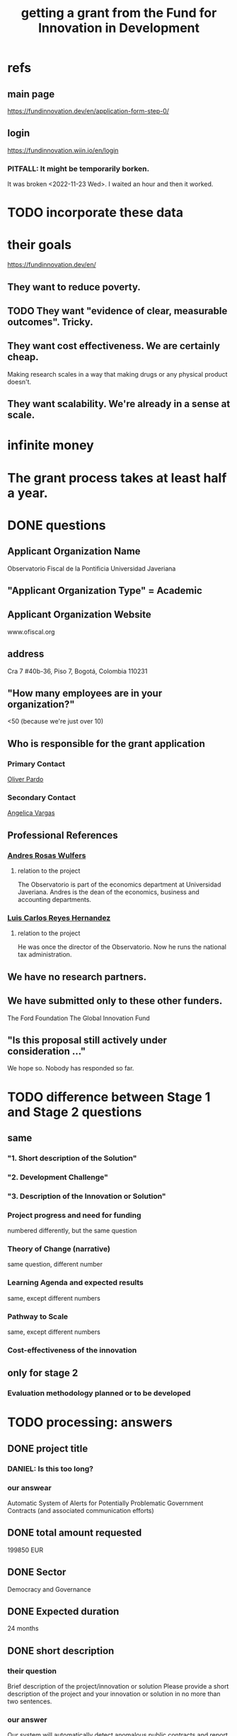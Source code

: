 :PROPERTIES:
:ID:       ece43518-7a0b-44b8-88c3-979337b6a5a0
:ROAM_ALIASES: "grant, Fund for Innovation in Development" "Fund for Innovation in Development, grant"
:END:
#+title: getting a grant from the Fund for Innovation in Development
* refs
** main page
   https://fundinnovation.dev/en/application-form-step-0/
** login
   https://fundinnovation.wiin.io/en/login
*** PITFALL: It might be temporarily borken.
    It was broken <2022-11-23 Wed>.
    I waited an hour and then it worked.
* TODO incorporate these data
* their goals
  https://fundinnovation.dev/en/
** They want to reduce poverty.
** TODO They want "evidence of clear, measurable outcomes". Tricky.
** They want cost effectiveness. We are certainly cheap.
   Making research scales in a way that
   making drugs or any physical product doesn't.
** They want scalability. We're already in a sense at scale.
* infinite money
* The grant process takes at least half a year.
* DONE questions
** Applicant Organization Name
   Observatorio Fiscal de la Pontificia Universidad Javeriana
** "Applicant Organization Type" = Academic
** Applicant Organization Website
   www.ofiscal.org
** address
   Cra 7 #40b-36, Piso 7, Bogotá, Colombia 110231
** "How many employees are in your organization?"
   <50
   (because we're just over 10)
** Who is responsible for the grant application
*** Primary Contact
    [[id:70018c94-b809-401f-9d09-fc830691acf8][Oliver Pardo]]
*** Secondary Contact
    [[id:12e74442-cac8-4ff8-878b-5bc58e340266][Angelica Vargas]]
** Professional References
*** [[id:55acc2c8-5f9a-4509-9d78-a03b306915e6][Andres Rosas Wulfers]]
**** relation to the project
     The Observatorio is part of the economics department at Universidad Javeriana. Andres is the dean of the economics, business and accounting departments.
*** [[id:e3c8bb04-2d61-4255-b3da-76274f576342][Luis Carlos Reyes Hernandez]]
**** relation to the project
     He was once the director of the Observatorio. Now he runs the national tax administration.
** We have no research partners.
** We have submitted only to these other funders.
   The Ford Foundation
   The Global Innovation Fund
** "Is this proposal still actively under consideration ..."
   We hope so. Nobody has responded so far.
* TODO difference between Stage 1 and Stage 2 questions
** same
*** "1. Short description of the Solution"
*** "2. Development Challenge"
*** "3. Description of the Innovation or Solution"
*** Project progress and need for funding
    numbered differently, but the same question
*** Theory of Change (narrative)
    same question, different number
*** Learning Agenda and expected results
    same, except different numbers
*** Pathway to Scale
    same, except different numbers
*** Cost-effectiveness of the innovation
** only for stage 2
*** Evaluation methodology planned or to be developed
* TODO processing: answers
** DONE project title
   :PROPERTIES:
   :ID:       c224ac6b-6bab-4c59-b0ce-cc51fa4cf138
   :END:
*** DANIEL: Is this too long?
*** our answear
    Automatic System of Alerts for Potentially Problematic Government Contracts (and associated communication efforts)
** DONE total amount requested
   199850 EUR
** DONE Sector
   Democracy and Governance
** DONE Expected duration
   24 months
** DONE short description
*** their question
    Brief description of the project/innovation or solution
    Please provide a short description of the project and your innovation or solution in no more than two sentences.
*** our answer
    Our system will automatically detect anomalous public contracts and report them to the public, empowering voters and providing accountability for lawmakers. We will also engage in communication efforts -- with the media, with lawmakers, various forms of publication, and colloquia -- to make the system's findings known.
** DONE "Development Challenge"
*** their question
    What is the problem that you are targeting and how does it affect the lives of people living in poverty and/or marginalized populations? How would solving this problem improve people's lives? How many people does this issue impact both in the country/countries you are working in and globally? Please explain who, specifically, is impacted by the problem (e.g., different genders, age groups, income levels, marginalized populations, etc.).
*** our answer
Public contract spending in Colombia is opaque. This results in official impunity, the misuse and misappropriation of funds, and voter apathy – the last of which entrenches poor governance.

On paper, Colombia provides a wealth of services to every population, particularly its most vulnerable – healthcare (which is socialized), education, public housing, sanitation, energy, infrastructure, security, justice, and countless others. In practice, however, much of this spending is wasted or stolen. Those with the means spend to secure better services from the private sector. Those without suffer red tape and long queues for shoddy services. Ambulances can take hours to arrive. Police often simply don't. Ordinary citizens pay the price in time, money, health, security, justice and economic growth. Colombians would have more of all of those things, if government funds were better spent.

Greater transparency would result not just in better spending. It would also, by making officials accountable for their actions, improve democratic outcomes, specifically citizen participation and candidate quality. Colombia would not only better fulfill its existing promises, but make better ones in the future.

These issues affect, and hence our solution would help, every one of Colombia's 50 million citizens. It would particularly help those citizens who are unable to secure private alternatives to government-provided services -- a group that constitutes more than 90% of the population.
** DONE Description of the Innovation or Solution
   :PROPERTIES:
   :ID:       d172453e-1881-4b31-a488-abab43f2dab1
   :END:
*** their question
    Please provide a brief description of your innovation or solution and how it addresses the development challenge. In this description, please summarize why your approach is innovative: why does your innovation have potential to address the development challenge more easily, at lower cost, faster, or more feasibly at scale than the status quo or alternative solutions? Please indicate the alternative solutions that already exist and specifically how your innovation differs. What are the advantages of your innovation compared to existing solutions to address the development challenge? Please address whether your innovation has been piloted and what you have learned from piloting. In your response, please discuss results you have achieved to date, including the number of people your innovation or solution currently serves and any evidence of demand for your innovation or that the innovation fills an identifiable need.
*** our answer
The information needed to monitor public contracts in Colombia is, technically, available to everybody. Colombia publishes data on public contracts in a number of online databases. The amount of data, while incomplete, is extremely large, and with some difficulty it can be searched. If a citizen suspected a specific contract of being mismanaged, they could typically find a great deal of information regarding it from these systems. But systematically traversing the data as it is updated to look for anomalies would require an impossible amount of time, were a human to do it.

A computer could do it, though, and that is our plan. We have already written code that can extract data from some of the online contract databases. The software that remains to be written is a supervised learning algorithm to automatically detect anomalous contracts, and an automatic system for publication of anomalous results. We have two years of experience creating online systems -- in particular, our online tax microsimulation: http://www.ofiscal-puj.org/microsim/run_make/manual_ingest.

We have five years of experience communicating with lawmakers, the media, and civil society groups -- as abundantly evidenced by our Youtube channel: https://www.youtube.com/channel/UCf75rVz--QES-Xs83tdrl5A/videos We will rely on that experience as we pilot local dissemination efforts -- colloquia in small communities, explaining what the software has discovered about contracts in those communities, and how ordinary citizens can use it to monitor such activity.

This project is not merely innovative, but unique -- it solves a problem nobody has tackled before. The only existing "solution" is to hope that individuals sampling droplets from the ocean of online data on public contracts will somehow be able to provide the accountability that a well-functioning democracy requires. Instead of that -- instead of needing an absurd amount of human labor -- our system will require 24 months of programming and research from a small team.

Once the software is written, it will be able to run indefinitely on a single server, monitoring all public information on contracts available in Colombia, with occasional maintenance from a single programmer-economist. We will continue to engage in publicity efforts, but those will be cheap relative to the up-front cost of developing the system.

Our prior investigations of public contract databases revealed that the funds allocated by the Fondo de Mitigación de Emergencia (FOME) for the Covid emergency were being directed by a private agency under no obligation to make its spending public. The attention we brought to this issue forced the government to move those funds to the ministry of health, which as part of the government is so obligated to make its contracts public. The resulting transparency permitted citizen oversight of spending, resulting in more efficient spending, as well as savings, we believe, of thousands of millions of pesos. And those results came merely from monitoring a single database, manually; our automated system will have a much greater scale.
** DONE "Gender Equality"
   :PROPERTIES:
   :ID:       dfd72ac4-d488-4cf9-bb1f-dd2b39dbbfce
   :END:
*** their question
    How have you considered gender equality in the design of your innovation? How can its implementation contribute to reducing gender inequalities? Note that additional information on gender is also expected in response to the questions below, including theory of change, expected impact, project team and prospects for scaling up.
*** our answer
Our project will improve gender equality in three ways.

(1) Adequate provision of government services is especially important to the most vulnerable populations. To the extent -- which is substantial -- that women and female-led households have, on average, fewer resources than men and male-led households, our work will further gender equality.

(2) The databases of public contracts in Colombia include a flag for projects intended to benefit women specifically. Whenever our work detects suspicious information in such contracts, it will permit citizen oversight of a sort that can benefit the women for whom the spending was intended.

(3) Furthermore, where it is possible, we will monitor for gender parity in the contracts themselves. This will be possible when a contract involves enough sub-contracts that the fractions going to men and women can be considered statistically meaningful evidence of unequal gender treatment.
** DONE theory of change
*** their question
    The “Theory of Change” describes a strategy or blueprint for achieving a desired long-term goal. The theory of change identifies the prerequisites, pathways, and interventions needed to achieve that goal. A theory of change should include an identification of needs, inputs, outputs, intermediate outcomes, and final outcomes. It allows you to build a clear narrative and highlight the causal chain of events and assumptions that explain your innovation and its impact on people. Please describe the theory of change behind your innovation (how the solution will lead to the desired results). Please specify the assumptions on which it is based, and your level of confidence around these assumptions. Please also explain the parts of the theory of change for which you already have evidence, and the parts for which evidence remains to be established. Further, please specify how a perspective of gender is integrated within your theory of change.Please state the intended impact of your innovation as a result of the activities proposed in this application, clearly stating the primary result you wish to achieve as well as any additional outcomes expected (e.g., impacts on gender, health outcomes, household income change, etc.). Note that you can also illustrate your Theory of Change with the help of a diagram by uploading an image of it (JPEG or PNG format) in Question 6.2 (highly recommended). If you upload a diagram in Question 5.2, please also respond to Question 5.1 with a narrative explanation of the diagram provided.
*** our answer
    :PROPERTIES:
    :ID:       9e6d77be-38fd-467d-aeb8-41fbea9d98bb
    :END:
The work required consists of the following stages:
(*) Learn to parse each of the remaining databases. (We can already parse some of them.)
(*) Label a set of training data, identifying suspicious- and ordinary-looking contracts.
(*) Experiment with supervised learning architectures. Select one.
(*) Experiment with unsupervised learning algorithms. Select one.
(*) Train both algorithms and integrate them.
(*) Code a process to scrape the databases for updates.
(*) Code a process to regularly publish suspicious contracts to one of our websites, so that they are available to any internet user.
(*) Share the system's results with lawmakers and the media.
(*) Share the results in live colloquia, inviting academics, journalists and congresspeople.

The project relies on the following assumptions, each of which we present together with the probability we assign it:
(*) 95%: The online DBs will continue to exist.
(*) 95%: The online DBs will continue to be parseable.
(*) 99%: We will continue to be permitted to publish the data and host our colloquia.
(*) 99%: Our work will continue to attract attention, fuel debate, and enable citizen oversight.
(*) 95%: Citizen oversight will continue to result in changes in government policy.
(*) 80%: The project will take two years.

The potential benefits of this program are literally too many to count, but three of the most salient are these:
(*) Better provision of healthcare. This will benefit almost everybody, but it will disproportionately benefit the poorest, families with children, and caretakers (which are disproportionately women).
(*) Better infrastructure, which has the direct effects of economic growth, higher wages, better employment, and better sanitation (hence public health).
(*) Better education. This benefits not just the young, but also anyone who takes care of them (which again in Colombia is disproportionately women), and anyone who shares a household and hence resources with children.
(*) Greater public safety. This, like infrastructure, enables people to spend more time at work, studying, or engaging in leisure. These benefits accrue disproportionately to the vulnerable populations, since wealthier ones have already bought a greater measure of safety from the private sector.
** DONE picture of theory of change
   [[/home/jeff/of/grants/Fund-for-Innovation-in-Development/theory of change, one page.png]]
** DONE Hypothesis validation and assessment of pilot results
   :PROPERTIES:
   :ID:       0383af4d-0cce-4452-bd5a-bf5b70920087
   :END:
*** their question
    Stage 1 funding requires monitoring and evaluation and data collection plans during the grant period to test the key assumptions of the theory of change. FID’s goal with Stage 1 pilot testing is to illustrate the potential economic and social outcomes and actual costs of implementing the solution in a real world setting. Please list the relevant metrics or indicators you will use to track your innovation’s performance, and how you will collect and monitor this data.
*** our answer
Since contracts include location data, we can run controlled experiments to determine the effectiveness of the program, by randomly dividing regions into treatment and control groups, and publishing our system's results for the treatment group while withholding it for the control group. After running the intervention for a period long enough to expect some impact -- at least half a year -- the change in contract problematicity in the control and treatment groups will permit statistical testing to determine whether the intervention makes a meaningful difference.

We will use supervised and unsupervised learning to develop our measure of problematicity in government contracts. While this measure will not be the same as corruption or mismanagement, they will be correlated.
** BLOCKED Activities to be supported
*** their question
**** describe
**** provide a tentative schedule
**** explain how each investigates
     Please describe how these activities will help you to determine the innovation’s technical or operational viability in a real-world setting.
**** amounts and justifications
     Please indicate approximate amounts (in euros) to be spent on each activity and provide a brief justification for the total amounts to be spent.
**** indicate any amount of co-funding
*** our response
The activities in our budget are the following:
(*) study, learn to parse the online databases
(*) descriptive statistics, numerical analysis
(*) build prediction models
(*) build database scraping software
(*) write and publish reports
(*) public events and exposure efforts
** Pathway to Scale
Once the software is written and running, it will immediately perform at full-scale, monitoring all contracts in the public contract databases. Colombia's population is about 50 million people, and it will make the data available to everyone (indeed, even to people outside the country -- it's just a website, after all). Of course not all 50 million people will be reading it, but the resulting improvements in visibility, accountability, and voter information will serve everyone equally.

The major expense is building the software. Once it is running it will only require occasional maintenance from a single developer, plus the cost of running the server itself, which might be two hundred dollars a month.
** Cost-effectiveness of the innovation
*** their question
    FID is interested in understanding why your solution has the potential to have a greater impact per euro than alternative means of addressing the same development challenge, including the status quo. Briefly present the existing solutions to address the development challenge in your location or in other regions. To the best of your ability, please provide your best estimate of the current cost of the innovation per beneficiary served or unit treated (including any co-funding, but not including evaluation and data collection costs). Please include both fixed and variable costs. Please indicate how you plan to provide an initial measure of cost-effectiveness in terms of cost per development outcome in Stage 1. How do you expect these costs to change as your innovation scales? Note: FID understands that precise estimates can be difficult to calculate. Please include explanations for your working assumptions and supporting calculations to demonstrate how you reached your estimates.
** Applicant Organization (who we are)
*** their question
    Please provide an overview of the lead implementing organization and include relevant past experience implementing similar activities. Describe your organization’s area of expertise and within the targeted context and explain both why it is uniquely positioned and has the capacity to implement the proposed activities.
** Risks (to launch, to sustain and to scale) and mitigation plans
   local context(s)
   technical risks
   institutional and regulatory risks
   market risks
   environmental and social risks
   climate risks
** Partner Organizations
*** our answer
    There are none so far.
** BLOCKED (asked Oliver, Daniel, Angelica and Alejandro): citations?
** BLOCKED (asking Angelica): maintenance cost
   Daniel and I guess a month of one programmer-economist's labor per year.
   I'm asking Angelica what that costs.
** BLOCKED orphaned answers
*** resource usage
    The assets this project requires are minimal: The labor of [[HOW MANY PEOPLE, OF WHAT KIND?]] and one server running 24/7.

